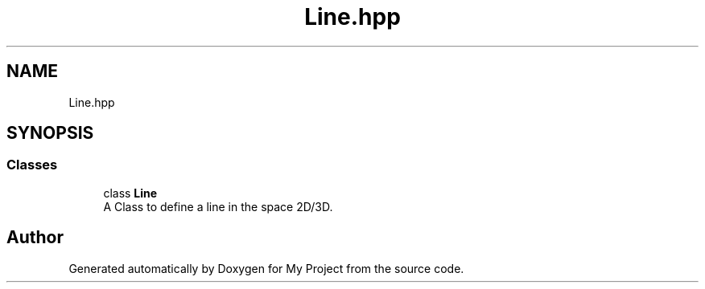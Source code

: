.TH "Line.hpp" 3 "Mon Mar 5 2018" "My Project" \" -*- nroff -*-
.ad l
.nh
.SH NAME
Line.hpp
.SH SYNOPSIS
.br
.PP
.SS "Classes"

.in +1c
.ti -1c
.RI "class \fBLine\fP"
.br
.RI "A Class to define a line in the space 2D/3D\&. "
.in -1c
.SH "Author"
.PP 
Generated automatically by Doxygen for My Project from the source code\&.
